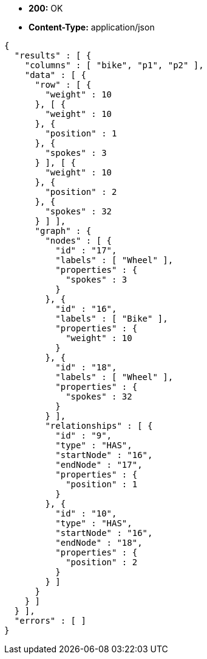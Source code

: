 * *+200:+* +OK+
* *+Content-Type:+* +application/json+

[source,javascript]
----
{
  "results" : [ {
    "columns" : [ "bike", "p1", "p2" ],
    "data" : [ {
      "row" : [ {
        "weight" : 10
      }, [ {
        "weight" : 10
      }, {
        "position" : 1
      }, {
        "spokes" : 3
      } ], [ {
        "weight" : 10
      }, {
        "position" : 2
      }, {
        "spokes" : 32
      } ] ],
      "graph" : {
        "nodes" : [ {
          "id" : "17",
          "labels" : [ "Wheel" ],
          "properties" : {
            "spokes" : 3
          }
        }, {
          "id" : "16",
          "labels" : [ "Bike" ],
          "properties" : {
            "weight" : 10
          }
        }, {
          "id" : "18",
          "labels" : [ "Wheel" ],
          "properties" : {
            "spokes" : 32
          }
        } ],
        "relationships" : [ {
          "id" : "9",
          "type" : "HAS",
          "startNode" : "16",
          "endNode" : "17",
          "properties" : {
            "position" : 1
          }
        }, {
          "id" : "10",
          "type" : "HAS",
          "startNode" : "16",
          "endNode" : "18",
          "properties" : {
            "position" : 2
          }
        } ]
      }
    } ]
  } ],
  "errors" : [ ]
}
----

